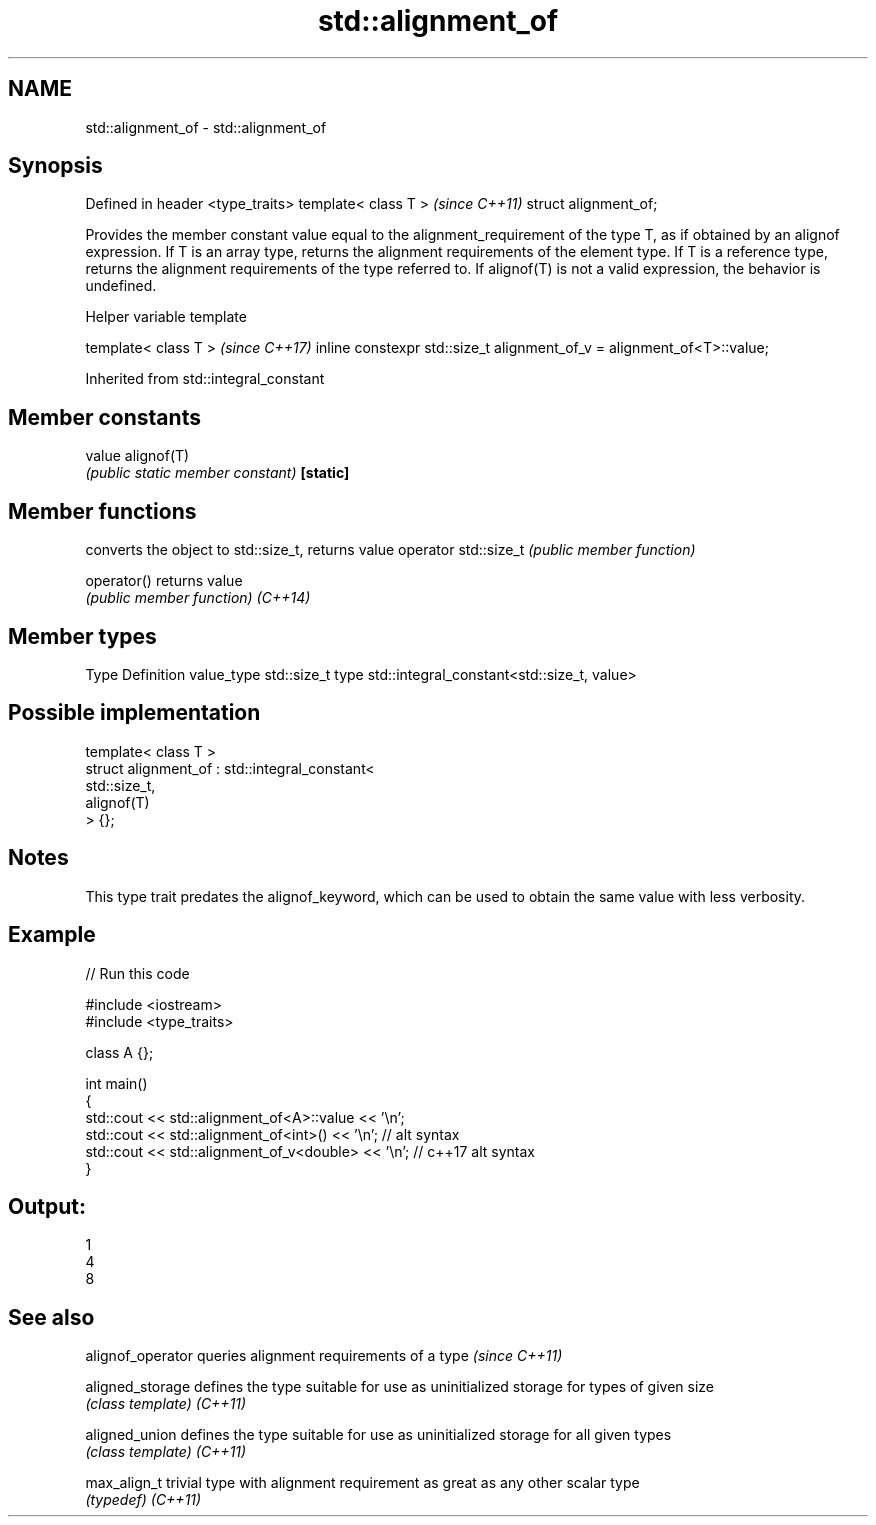 .TH std::alignment_of 3 "2020.03.24" "http://cppreference.com" "C++ Standard Libary"
.SH NAME
std::alignment_of \- std::alignment_of

.SH Synopsis

Defined in header <type_traits>
template< class T >              \fI(since C++11)\fP
struct alignment_of;

Provides the member constant value equal to the alignment_requirement of the type T, as if obtained by an alignof expression. If T is an array type, returns the alignment requirements of the element type. If T is a reference type, returns the alignment requirements of the type referred to.
If alignof(T) is not a valid expression, the behavior is undefined.

Helper variable template


template< class T >                                                    \fI(since C++17)\fP
inline constexpr std::size_t alignment_of_v = alignment_of<T>::value;


Inherited from std::integral_constant


.SH Member constants



value    alignof(T)
         \fI(public static member constant)\fP
\fB[static]\fP


.SH Member functions


                     converts the object to std::size_t, returns value
operator std::size_t \fI(public member function)\fP

operator()           returns value
                     \fI(public member function)\fP
\fI(C++14)\fP


.SH Member types


Type       Definition
value_type std::size_t
type       std::integral_constant<std::size_t, value>


.SH Possible implementation



  template< class T >
  struct alignment_of : std::integral_constant<
                            std::size_t,
                            alignof(T)
                         > {};



.SH Notes

This type trait predates the alignof_keyword, which can be used to obtain the same value with less verbosity.

.SH Example


// Run this code

  #include <iostream>
  #include <type_traits>

  class A {};

  int main()
  {
      std::cout << std::alignment_of<A>::value << '\\n';
      std::cout << std::alignment_of<int>() << '\\n'; // alt syntax
      std::cout << std::alignment_of_v<double> << '\\n'; // c++17 alt syntax
  }

.SH Output:

  1
  4
  8


.SH See also


alignof_operator queries alignment requirements of a type \fI(since C++11)\fP

aligned_storage  defines the type suitable for use as uninitialized storage for types of given size
                 \fI(class template)\fP
\fI(C++11)\fP

aligned_union    defines the type suitable for use as uninitialized storage for all given types
                 \fI(class template)\fP
\fI(C++11)\fP

max_align_t      trivial type with alignment requirement as great as any other scalar type
                 \fI(typedef)\fP
\fI(C++11)\fP




